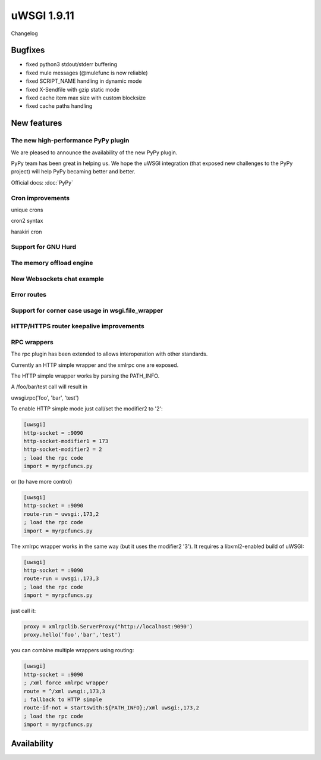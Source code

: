 uWSGI 1.9.11
============

Changelog

Bugfixes
********

- fixed python3 stdout/stderr buffering
- fixed mule messages (@mulefunc is now reliable)
- fixed SCRIPT_NAME handling in dynamic mode
- fixed X-Sendfile with gzip static mode
- fixed cache item max size with custom blocksize
- fixed cache paths handling

New features
************

The new high-performance PyPy plugin
^^^^^^^^^^^^^^^^^^^^^^^^^^^^^^^^^^^^

We are pleased to announce the availability of the new PyPy plugin.

PyPy team has been great in helping us. We hope the uWSGI integration (that exposed new challenges to the PyPy project)
will help PyPy becaming better and better.

Official docs: :doc:`PyPy`

Cron improvements
^^^^^^^^^^^^^^^^^

unique crons

cron2 syntax

harakiri cron

Support for GNU Hurd
^^^^^^^^^^^^^^^^^^^^

The memory offload engine
^^^^^^^^^^^^^^^^^^^^^^^^^

New Websockets chat example
^^^^^^^^^^^^^^^^^^^^^^^^^^^

Error routes
^^^^^^^^^^^^

Support for corner case usage in wsgi.file_wrapper
^^^^^^^^^^^^^^^^^^^^^^^^^^^^^^^^^^^^^^^^^^^^^^^^^^

HTTP/HTTPS router keepalive improvements
^^^^^^^^^^^^^^^^^^^^^^^^^^^^^^^^^^^^^^^

RPC wrappers
^^^^^^^^^^^^

The rpc plugin has been extended to allows interoperation with other standards.

Currently an HTTP simple wrapper and the xmlrpc one are exposed.

The HTTP simple wrapper works by parsing the PATH_INFO.

A /foo/bar/test call will result in

uwsgi.rpc('foo', 'bar', 'test')

To enable HTTP simple mode just call/set the modifier2 to '2':

.. code-block:: ini

   [uwsgi]
   http-socket = :9090
   http-socket-modifier1 = 173
   http-socket-modifier2 = 2
   ; load the rpc code
   import = myrpcfuncs.py
   
or (to have more control)

.. code-block:: ini

   [uwsgi]
   http-socket = :9090
   route-run = uwsgi:,173,2
   ; load the rpc code
   import = myrpcfuncs.py


The xmlrpc wrapper works in the same way (but it uses the modifier2 '3'). It requires a libxml2-enabled build of uWSGI:

.. code-block:: ini

   [uwsgi]
   http-socket = :9090
   route-run = uwsgi:,173,3
   ; load the rpc code
   import = myrpcfuncs.py
   
just call it:

.. code-block:: python

   proxy = xmlrpclib.ServerProxy("http://localhost:9090')
   proxy.hello('foo','bar','test') 
   


   
you can combine multiple wrappers using routing:

.. code-block:: ini

   [uwsgi]
   http-socket = :9090
   ; /xml force xmlrpc wrapper
   route = ^/xml uwsgi:,173,3
   ; fallback to HTTP simple
   route-if-not = startswith:${PATH_INFO};/xml uwsgi:,173,2
   ; load the rpc code
   import = myrpcfuncs.py


Availability
************
